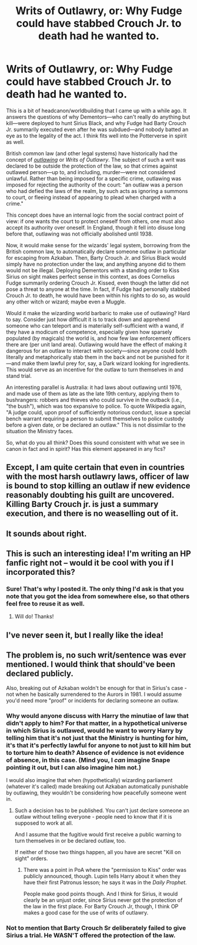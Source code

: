 #+TITLE: Writs of Outlawry, or: Why Fudge could have stabbed Crouch Jr. to death had he wanted to.

* Writs of Outlawry, or: Why Fudge could have stabbed Crouch Jr. to death had he wanted to.
:PROPERTIES:
:Author: turbinicarpus
:Score: 40
:DateUnix: 1607774952.0
:DateShort: 2020-Dec-12
:FlairText: Discussion
:END:
This is a bit of headcanon/worldbuilding that I came up with a while ago. It answers the questions of why Dementors---who can't really do anything but kill---were deployed to hunt Sirius Black, and why Fudge had Barty Crouch Jr. summarily executed even after he was subdued---and nobody batted an eye as to the legality of the act. I think fits well into the Potterverse in spirit as well.

British common law (and other legal systems) have historically had the concept of [[https://en.wikipedia.org/wiki/Outlaw][/outlawing/]] or /Writs of Outlawry/. The subject of such a writ was declared to be outside the protection of the law, so that crimes against outlawed person---up to, and including, murder---were not considered unlawful. Rather than being imposed for a specific crime, outlawing was imposed for rejecting the authority of the court: "an outlaw was a person who had defied the laws of the realm, by such acts as ignoring a summons to court, or fleeing instead of appearing to plead when charged with a crime."

This concept does have an internal logic from the social contract point of view: if one wants the court to protect oneself from others, one must also accept its authority over oneself. In England, though it fell into disuse long before that, outlawing was not officially abolished until 1938.

Now, it would make sense for the wizards' legal system, borrowing from the British common law, to automatically declare someone outlaw in particular for escaping from Azkaban. Then, Barty Crouch Jr. and Sirius Black would simply have no protection under the law, and anything anyone did to them would not be illegal. Deploying Dementors with a standing order to Kiss Sirius on sight makes perfect sense in this context, as does Cornelius Fudge summarily ordering Crouch Jr. Kissed, even though the latter did not pose a threat to anyone at the time. In fact, if Fudge had personally stabbed Crouch Jr. to death, he would have been within his rights to do so, as would any other witch or wizard; maybe even a Muggle.

Would it make the wizarding world barbaric to make use of outlawing? Hard to say. Consider just how difficult it is to track down and apprehend someone who can teleport and is materially self-sufficient with a wand, if they have a modicum of competence, especially given how sparsely populated (by magicals) the world is, and how few law enforcement officers there are (per unit land area). Outlawing would have the effect of making it dangerous for an outlaw to interact with society---since anyone could both literally and metaphorically stab them in the back and not be punished for it---and make them lawful prey for, say, a Dark wizard looking for ingredients. This would serve as an incentive for the outlaw to turn themselves in and stand trial.

An interesting parallel is Australia: it had laws about outlawing until 1976, and made use of them as late as the late 19th century, applying them to bushrangers: robbers and thieves who could survive in the outback (i.e., "the bush"), which was too expansive to police. To quote Wikipedia again, "A judge could, upon proof of sufficiently notorious conduct, issue a special bench warrant requiring a person to submit themselves to police custody before a given date, or be declared an outlaw." This is not dissimilar to the situation the Ministry faces.

So, what do you all think? Does this sound consistent with what we see in canon in fact and in spirit? Has this element appeared in any fics?


** Except, I am quite certain that even in countries with the most harsh outlawry laws, officer of law is bound to stop killing an outlaw if new evidence reasonably doubting his guilt are uncovered. Killing Barty Crouch jr. is just a summary execution, and there is no weaselling out of it.
:PROPERTIES:
:Author: ceplma
:Score: 13
:DateUnix: 1607795569.0
:DateShort: 2020-Dec-12
:END:


** It sounds about right.
:PROPERTIES:
:Author: Deadlydeerman
:Score: 6
:DateUnix: 1607776412.0
:DateShort: 2020-Dec-12
:END:


** This is such an interesting idea! I'm writing an HP fanfic right not -- would it be cool with you if I incorporated this?
:PROPERTIES:
:Author: stormspirit3912
:Score: 5
:DateUnix: 1607792141.0
:DateShort: 2020-Dec-12
:END:

*** Sure! That's why I posted it. The only thing I'd ask is that you note that you got the idea from somewhere else, so that others feel free to reuse it as well.
:PROPERTIES:
:Author: turbinicarpus
:Score: 8
:DateUnix: 1607804606.0
:DateShort: 2020-Dec-12
:END:

**** Will do! Thanks!
:PROPERTIES:
:Author: stormspirit3912
:Score: 2
:DateUnix: 1607821960.0
:DateShort: 2020-Dec-13
:END:


** I've never seen it, but I really like the idea!
:PROPERTIES:
:Author: ScionOfLucifer
:Score: 3
:DateUnix: 1607785208.0
:DateShort: 2020-Dec-12
:END:


** The problem is, no such writ/sentence was ever mentioned. I would think that should've been declared publicly.

Also, breaking out of Azkaban woldn't be enough for that in Sirius's case - not when he basically surrendered to the Aurors in 1981. I would assume you'd need more "proof" or incidents for declaring someone an outlaw.
:PROPERTIES:
:Author: Starfox5
:Score: 2
:DateUnix: 1607850745.0
:DateShort: 2020-Dec-13
:END:

*** Why would anyone discuss with Harry the minutiae of law that didn't apply to him? For that matter, in a hypothetical universe in which Sirius is outlawed, would he want to worry Harry by telling him that it's not just that the Ministry is hunting for him, it's that it's perfectly lawful for anyone to not just to kill him but to torture him to death? Absence of evidence is not evidence of absence, in this case. (Mind you, I /can/ imagine Snape pointing it out, but I can also imagine him not.)

I would also imagine that when (hypothetically) wizarding parliament (whatever it's called) made breaking out Azkaban automatically punishable by outlawing, they wouldn't be considering how peacefully someone went in.
:PROPERTIES:
:Author: turbinicarpus
:Score: 5
:DateUnix: 1607856334.0
:DateShort: 2020-Dec-13
:END:

**** Such a decision has to be published. You can't just declare someone an outlaw without telling everyone - people need to know that if it is supposed to work at all.

And I assume that the fugitive would first receive a public warning to turn themselves in or be declared outlaw, too.

If neither of those two things happen, all you have are secret "Kill on sight" orders.
:PROPERTIES:
:Author: Starfox5
:Score: 4
:DateUnix: 1607857291.0
:DateShort: 2020-Dec-13
:END:

***** There was a point in PoA where the "permission to Kiss" order was publicly announced, though. Lupin tells Harry about it when they have their first Patronus lesson; he says it was in the /Daily Prophet./

People make good points though. And I think for Sirius, it would clearly be an unjust order, since Sirius never got the protection of the law in the first place. For Barty Crouch Jr, though, I think OP makes a good case for the use of writs of outlawry.
:PROPERTIES:
:Author: stormspirit3912
:Score: 3
:DateUnix: 1608224450.0
:DateShort: 2020-Dec-17
:END:


*** Not to mention that Barty Crouch Sr deliberately failed to give Sirius a trial. He WASN'T offered the protection of the law.
:PROPERTIES:
:Author: JennaSayquah
:Score: 5
:DateUnix: 1607884028.0
:DateShort: 2020-Dec-13
:END:
